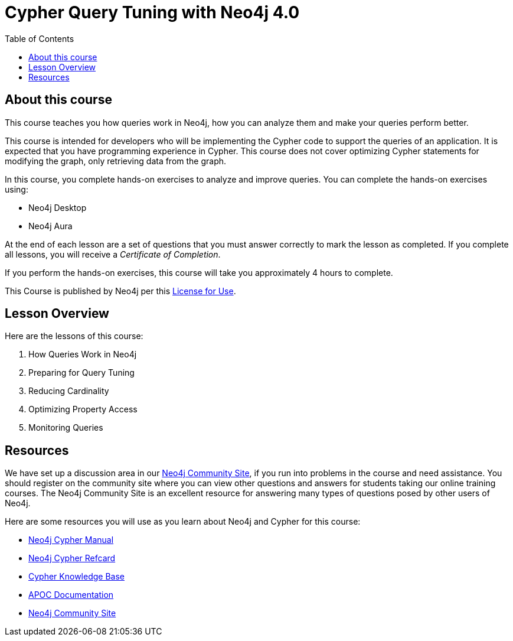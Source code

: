 = Cypher Query Tuning with Neo4j 4.0
:slug: 00-cqt-40-about
:doctype: book
:toc: left
:toclevels: 4
:imagesdir: ../images
:module-next-title: How Queries Work in Neo4j

== About this course

This course teaches you how queries work in Neo4j, how you can analyze them and make your queries perform better.

[.notes]
--
This course is intended for developers who will be implementing the Cypher code to support the queries of an application.
It is expected that you have programming experience in Cypher.
This course does not cover optimizing Cypher statements for modifying the graph, only retrieving data from the graph.
--

In this course, you complete hands-on exercises to analyze and improve queries.
You can complete the hands-on exercises using:

[square]
[.statement]
* Neo4j Desktop
* Neo4j Aura

ifdef::backend-html5[]
At the end of each lesson are a set of questions that you must answer correctly to mark the lesson as completed.
If you complete all lessons, you will receive a _Certificate of Completion_.

If you perform the hands-on exercises, this course will take you approximately 4 hours to complete.
endif::[]


This Course is published by Neo4j per this https://neo4j.com/docs/license/[License for Use^].

== Lesson Overview

Here are the lessons of this course:

. How Queries Work in Neo4j
. Preparing for Query Tuning
. Reducing Cardinality
. Optimizing Property Access
. Monitoring Queries

== Resources

ifndef::env-slides[]
We have set up a discussion area in our https://community.neo4j.com/c/general/online-training[Neo4j Community Site], if you run into problems in the course and need assistance.
You should register on the community site where you can view other questions and answers for students taking our online training courses.
The Neo4j Community Site is an excellent resource for answering many types of questions posed by other users of Neo4j.
endif::[]

Here are some resources you will use as you learn about Neo4j and Cypher for this course:

[square]
* https://neo4j.com/docs/cypher-manual/4.0/[Neo4j Cypher Manual]
* https://neo4j.com/docs/cypher-refcard/current/[Neo4j Cypher Refcard]
* https://neo4j.com/developer/kb/[Cypher Knowledge Base]
* https://neo4j.com/docs/labs/apoc/current/[APOC Documentation]
ifndef::env-slides[]
* https://community.neo4j.com/c/general/online-training[Neo4j Community Site]
endif::[]
